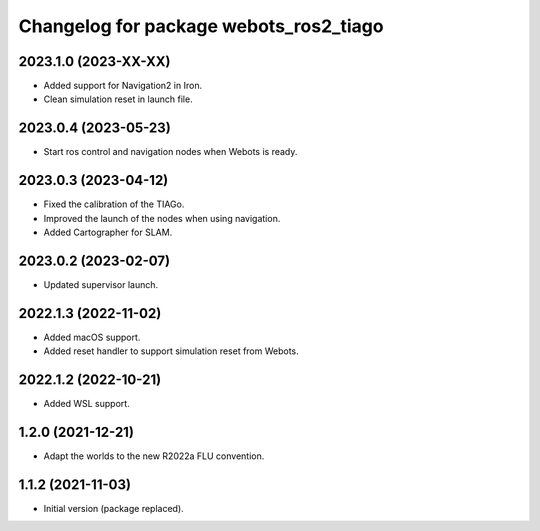 ^^^^^^^^^^^^^^^^^^^^^^^^^^^^^^^^^^^^^^^^^^
Changelog for package webots_ros2_tiago
^^^^^^^^^^^^^^^^^^^^^^^^^^^^^^^^^^^^^^^^^^

2023.1.0 (2023-XX-XX)
------------------
* Added support for Navigation2 in Iron.
* Clean simulation reset in launch file.

2023.0.4 (2023-05-23)
------------------
* Start ros control and navigation nodes when Webots is ready.

2023.0.3 (2023-04-12)
------------------
* Fixed the calibration of the TIAGo.
* Improved the launch of the nodes when using navigation.
* Added Cartographer for SLAM.

2023.0.2 (2023-02-07)
------------------
* Updated supervisor launch.

2022.1.3 (2022-11-02)
------------------
* Added macOS support.
* Added reset handler to support simulation reset from Webots.

2022.1.2 (2022-10-21)
------------------
* Added WSL support.

1.2.0 (2021-12-21)
------------------
* Adapt the worlds to the new R2022a FLU convention.

1.1.2 (2021-11-03)
------------------
* Initial version (package replaced).
